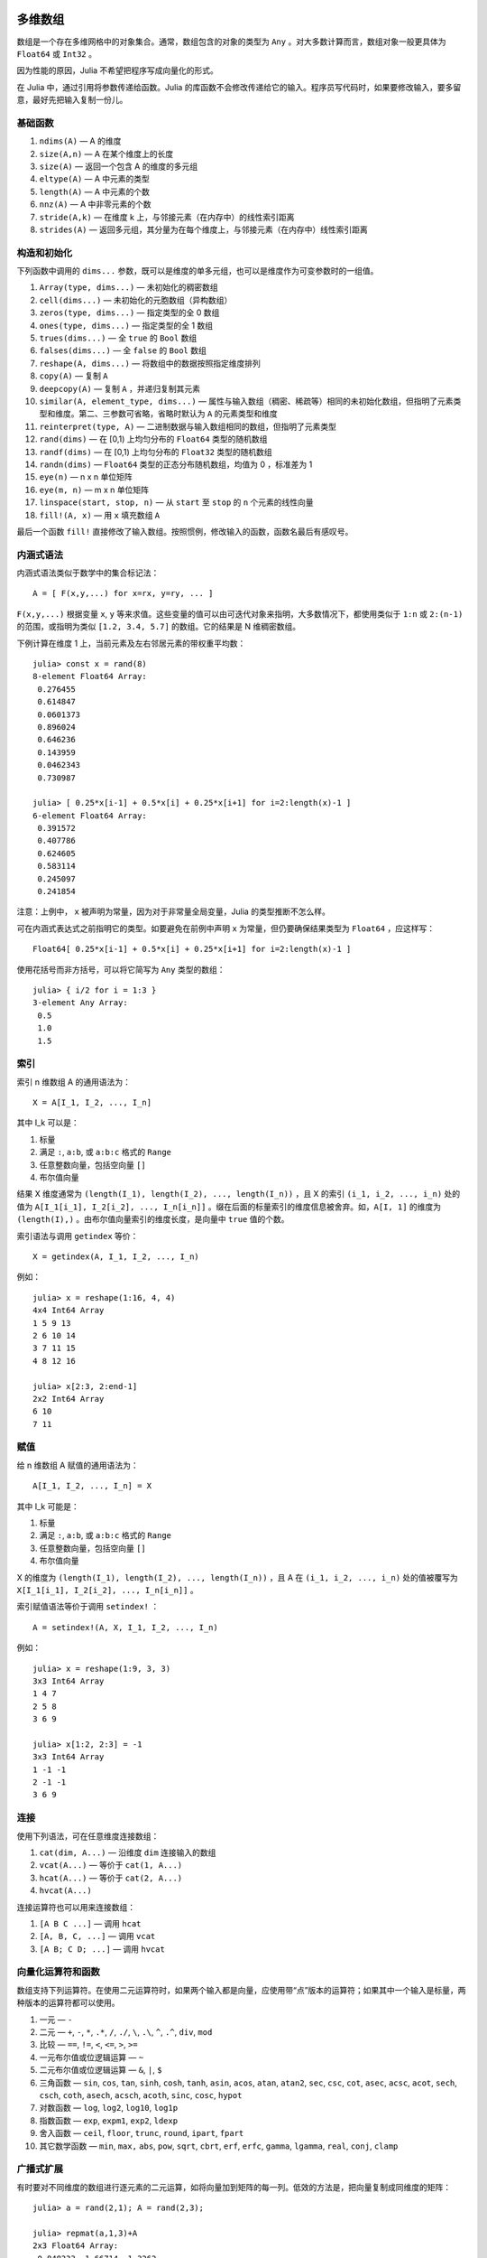 .. _man-arrays:

********
多维数组
********

数组是一个存在多维网格中的对象集合。通常，数组包含的对象的类型为 ``Any`` 。对大多数计算而言，数组对象一般更具体为 ``Float64`` 或 ``Int32`` 。

因为性能的原因，Julia 不希望把程序写成向量化的形式。

在 Julia 中，通过引用将参数传递给函数。Julia 的库函数不会修改传递给它的输入。程序员写代码时，如果要修改输入，要多留意，最好先把输入复制一份儿。

基础函数
--------

1. ``ndims(A)`` — A 的维度
2. ``size(A,n)`` — A 在某个维度上的长度
3. ``size(A)`` — 返回一个包含 A 的维度的多元组
4. ``eltype(A)`` — A 中元素的类型
5. ``length(A)`` — A 中元素的个数
6. ``nnz(A)`` — A 中非零元素的个数
7. ``stride(A,k)`` — 在维度 k 上，与邻接元素（在内存中）的线性索引距离
8. ``strides(A)`` — 返回多元组，其分量为在每个维度上，与邻接元素（在内存中）线性索引距离

构造和初始化
------------

下列函数中调用的 ``dims...`` 参数，既可以是维度的单多元组，也可以是维度作为可变参数时的一组值。

1.  ``Array(type, dims...)`` — 未初始化的稠密数组
2.  ``cell(dims...)`` — 未初始化的元胞数组（异构数组）
3.  ``zeros(type, dims...)`` — 指定类型的全 0 数组
4.  ``ones(type, dims...)`` — 指定类型的全 1 数组
5.  ``trues(dims...)`` — 全 ``true`` 的 ``Bool`` 数组
6.  ``falses(dims...)`` — 全 ``false`` 的 ``Bool`` 数组
7.  ``reshape(A, dims...)`` — 将数组中的数据按照指定维度排列
8.  ``copy(A)``  — 复制 ``A``
9.  ``deepcopy(A)`` — 复制 ``A`` ，并递归复制其元素
10. ``similar(A, element_type, dims...)`` — 属性与输入数组（稠密、稀疏等）相同的未初始化数组，但指明了元素类型和维度。第二、三参数可省略，省略时默认为 ``A`` 的元素类型和维度
11. ``reinterpret(type, A)`` — 二进制数据与输入数组相同的数组，但指明了元素类型
12. ``rand(dims)`` — 在 [0,1) 上均匀分布的 ``Float64`` 类型的随机数组
13. ``randf(dims)`` — 在 [0,1) 上均匀分布的 ``Float32`` 类型的随机数组
14. ``randn(dims)`` — ``Float64`` 类型的正态分布随机数组，均值为 0 ，标准差为 1
15. ``eye(n)`` — n x n 单位矩阵
16. ``eye(m, n)`` — m x n 单位矩阵
17. ``linspace(start, stop, n)`` — 从 ``start`` 至 ``stop`` 的 ``n`` 个元素的线性向量
18. ``fill!(A, x)`` — 用 ``x`` 填充数组 ``A``

最后一个函数 ``fill!`` 直接修改了输入数组。按照惯例，修改输入的函数，函数名最后有感叹号。

内涵式语法
----------

内涵式语法类似于数学中的集合标记法： ::

    A = [ F(x,y,...) for x=rx, y=ry, ... ]

``F(x,y,...)`` 根据变量 ``x``, ``y`` 等来求值。这些变量的值可以由可迭代对象来指明，大多数情况下，都使用类似于 ``1:n`` 或 ``2:(n-1)`` 的范围，或指明为类似 ``[1.2, 3.4, 5.7]`` 的数组。它的结果是 N 维稠密数组。

下例计算在维度 1 上，当前元素及左右邻居元素的带权重平均数： ::

    julia> const x = rand(8)
    8-element Float64 Array:
     0.276455
     0.614847
     0.0601373
     0.896024
     0.646236
     0.143959
     0.0462343
     0.730987

    julia> [ 0.25*x[i-1] + 0.5*x[i] + 0.25*x[i+1] for i=2:length(x)-1 ]
    6-element Float64 Array:
     0.391572
     0.407786
     0.624605
     0.583114
     0.245097
     0.241854

注意：上例中， ``x`` 被声明为常量，因为对于非常量全局变量，Julia 的类型推断不怎么样。

可在内涵式表达式之前指明它的类型。如要避免在前例中声明 ``x`` 为常量，但仍要确保结果类型为 ``Float64`` ，应这样写： ::

    Float64[ 0.25*x[i-1] + 0.5*x[i] + 0.25*x[i+1] for i=2:length(x)-1 ]

使用花括号而非方括号，可以将它简写为 ``Any`` 类型的数组： ::

    julia> { i/2 for i = 1:3 }
    3-element Any Array:
     0.5
     1.0
     1.5

.. _man-array-indexing:

索引
----

索引 n 维数组 A 的通用语法为： ::

    X = A[I_1, I_2, ..., I_n]

其中 I\_k 可以是：

1. 标量
2. 满足 ``:``, ``a:b``, 或 ``a:b:c`` 格式的 ``Range``
3. 任意整数向量，包括空向量 ``[]``
4. 布尔值向量

结果 X 维度通常为 ``(length(I_1), length(I_2), ..., length(I_n))`` ，且 X 的索引 ``(i_1, i_2, ..., i_n)`` 处的值为 ``A[I_1[i_1], I_2[i_2], ..., I_n[i_n]]`` 。缀在后面的标量索引的维度信息被舍弃。如，``A[I, 1]`` 的维度为 ``(length(I),)`` 。由布尔值向量索引的维度长度，是向量中 ``true`` 值的个数。

索引语法与调用 ``getindex`` 等价： ::

    X = getindex(A, I_1, I_2, ..., I_n)

例如： ::

    julia> x = reshape(1:16, 4, 4)
    4x4 Int64 Array
    1 5 9 13
    2 6 10 14
    3 7 11 15
    4 8 12 16

    julia> x[2:3, 2:end-1]
    2x2 Int64 Array
    6 10
    7 11

赋值
----

给 n 维数组 A 赋值的通用语法为： ::

    A[I_1, I_2, ..., I_n] = X

其中 I\_k 可能是：

1. 标量
2. 满足 ``:``, ``a:b``, 或 ``a:b:c`` 格式的 ``Range``
3. 任意整数向量，包括空向量 ``[]``
4. 布尔值向量

X 的维度为 ``(length(I_1), length(I_2), ..., length(I_n))`` ，且 A 在 ``(i_1, i_2, ..., i_n)`` 处的值被覆写为 ``X[I_1[i_1], I_2[i_2], ..., I_n[i_n]]`` 。

索引赋值语法等价于调用 ``setindex!`` ： ::

      A = setindex!(A, X, I_1, I_2, ..., I_n)

例如： ::

    julia> x = reshape(1:9, 3, 3)
    3x3 Int64 Array
    1 4 7
    2 5 8
    3 6 9

    julia> x[1:2, 2:3] = -1
    3x3 Int64 Array
    1 -1 -1
    2 -1 -1
    3 6 9

连接
----

使用下列语法，可在任意维度连接数组：

1. ``cat(dim, A...)`` — 沿维度 ``dim`` 连接输入的数组
2. ``vcat(A...)`` — 等价于 ``cat(1, A...)``
3. ``hcat(A...)`` — 等价于 ``cat(2, A...)``
4. ``hvcat(A...)``

连接运算符也可以用来连接数组：

1. ``[A B C ...]`` — 调用 ``hcat``
2. ``[A, B, C, ...]`` — 调用 ``vcat``
3. ``[A B; C D; ...]`` — 调用 ``hvcat``

向量化运算符和函数
------------------

数组支持下列运算符。在使用二元运算符时，如果两个输入都是向量，应使用带“点”版本的运算符；如果其中一个输入是标量，两种版本的运算符都可以使用。

1.  一元 — ``-``
2.  二元 — ``+``, ``-``, ``*``, ``.*``, ``/``, ``./``,
    ``\``, ``.\``, ``^``, ``.^``, ``div``, ``mod``
3.  比较 — ``==``, ``!=``, ``<``, ``<=``, ``>``, ``>=``
4.  一元布尔值或位逻辑运算 — ``~``
5.  二元布尔值或位逻辑运算 — ``&``, ``|``, ``$``
6.  三角函数 — ``sin``, ``cos``, ``tan``, ``sinh``,
    ``cosh``, ``tanh``, ``asin``, ``acos``, ``atan``, ``atan2``,
    ``sec``, ``csc``, ``cot``, ``asec``, ``acsc``, ``acot``, ``sech``,
    ``csch``, ``coth``, ``asech``, ``acsch``, ``acoth``, ``sinc``,
    ``cosc``, ``hypot``
7.  对数函数 — ``log``, ``log2``, ``log10``, ``log1p``
8.  指数函数 — ``exp``, ``expm1``, ``exp2``, ``ldexp``
9.  舍入函数 — ``ceil``, ``floor``, ``trunc``, ``round``,
    ``ipart``, ``fpart``
10. 其它数学函数 — ``min``, ``max,`` ``abs``, ``pow``,
    ``sqrt``, ``cbrt``, ``erf``, ``erfc``, ``gamma``, ``lgamma``,
    ``real``, ``conj``, ``clamp``

广播式扩展
----------

有时要对不同维度的数组进行逐元素的二元运算，如将向量加到矩阵的每一列。低效的方法是，把向量复制成同维度的矩阵： ::

    julia> a = rand(2,1); A = rand(2,3);

    julia> repmat(a,1,3)+A
    2x3 Float64 Array:
     0.848333  1.66714  1.3262
     1.26743   1.77988  1.13859

维度很大时，效率会很低。Julia 提供了受 Matlab 启发的 ``bsxfun`` 函数，它将数组参数的维度进行扩展，使其匹配另一个数组的对应维度，且不需要额外内存，最后再应用输入的二元函数： ::

    julia> bsxfun(+, a, A)
    2x3 Float64 Array:
     0.848333  1.66714  1.3262
     1.26743   1.77988  1.13859

    julia> b = rand(1,2)
    1x2 Float64 Array:
     0.629799  0.754948

    julia> bsxfun(+, a, b)
    2x2 Float64 Array:
     1.31849  1.44364
     1.56107  1.68622

实现
----

Julia 的基础数组类型是抽象类型 ``AbstractArray{T,n}`` ，其中维度为 ``n`` ，元素类型为 ``T`` 。 ``AbstractVector`` 和 ``AbstractMatrix`` 分别是它 1 维 和 2 维的别名。

``Array{T,n}`` 类型是 ``AbstractArray`` 的特殊实例，它的元素以列序为主序存储。 ``Vector`` 和 ``Matrix`` 是分别是它 1 维 和 2 维的别名。

``SubArray`` 是 ``AbstractArray`` 的特殊实例，它通过引用而不是复制来进行索引。使用 ``sub`` 函数来构造 ``SubArray`` ，它的调用方式与 ``getindex`` 相同（使用数组和一组索引参数）。 ``sub`` 的结果与 ``getindex`` 的结果类似，但它的数据仍留在原地。 ``sub`` 在 ``SubArray`` 对象中保存输入的索引向量，这个向量将被用来间接索引原数组。

``StridedVector`` 和 ``StridedMatrix`` 是为了方便而定义的别名。通过给他们传递 ``Array`` 或 ``SubArray`` 对象，可以使 Julia 大范围调用 BLAS 和 LAPACK 函数，提高索引和申请内存的效率。

下面的例子计算大数组中的一个小块儿的 QR 分解，无需构造临时变量，直接调用合适的 LAPACK 函数：

.. code-block:: jlcon

    julia> a = rand(10,10)
    10x10 Float64 Array:
     0.763921  0.884854   0.818783   0.519682   …  0.860332  0.882295   0.420202
     0.190079  0.235315   0.0669517  0.020172      0.902405  0.0024219  0.24984
     0.823817  0.0285394  0.390379   0.202234      0.516727  0.247442   0.308572
     0.566851  0.622764   0.0683611  0.372167      0.280587  0.227102   0.145647
     0.151173  0.179177   0.0510514  0.615746      0.322073  0.245435   0.976068
     0.534307  0.493124   0.796481   0.0314695  …  0.843201  0.53461    0.910584
     0.885078  0.891022   0.691548   0.547         0.727538  0.0218296  0.174351
     0.123628  0.833214   0.0224507  0.806369      0.80163   0.457005   0.226993
     0.362621  0.389317   0.702764   0.385856      0.155392  0.497805   0.430512
     0.504046  0.532631   0.477461   0.225632      0.919701  0.0453513  0.505329

    julia> b = sub(a, 2:2:8,2:2:4)
    4x2 SubArray of 10x10 Float64 Array:
     0.235315  0.020172
     0.622764  0.372167
     0.493124  0.0314695
     0.833214  0.806369

    julia> (q,r) = qr(b);

    julia> q
    4x2 Float64 Array:
     -0.200268   0.331205
     -0.530012   0.107555
     -0.41968    0.720129
     -0.709119  -0.600124

    julia> r
    2x2 Float64 Array:
     -1.175  -0.786311
      0.0    -0.414549


**********
 矩阵分解
**********

`矩阵分解 <http://zh.wikipedia.org/wiki/矩阵分解>`_ 是将一个矩阵分
解为数个矩阵的乘积, 是线性代数中的一个核心概念.

下面的表格总结了在 Julia 中实现的几种矩阵分解方式. 具体的函数可以参考标准库文档
的 :ref:`stdlib-linalq` 章节.

=================== ==========================================================================================
``Cholesky``        `Cholesky分解 <http://en.wikipedia.org/wiki/Cholesky_decomposition>`_
``CheleskyPivoted`` `主元 <http://en.wikipedia.org/wiki/Pivot_element>`_ Cholesky 分解
``LU``              `LU分解 <http://en.wikipedia.org/wiki/LU_decomposition>`_
``QRPivoted``       主元 `QR分解 <http://en.wikipedia.org/wiki/QR_decomposition>`_
``Hessenberg``      `Hessenberg分解 <http://mathworld.wolfram.com/HessenbergDecomposition.html>`_
``Eigen``           `特征分解 <http://en.wikipedia.org/wiki/Eigendecomposition_(matrix)>`_
``SVD``             `奇异值分解 <http://en.wikipedia.org/wiki/Singular_value_decomposition>`_
``GeneralizedSVD``  `广义奇异值分解 <http://en.wikipedia.org/wiki/Generalized_singular_value_decomposition>`_
=================== ==========================================================================================


特殊矩阵
--------

线性代数中经常碰到带有对称性的特殊矩阵, 这些矩阵经常和矩阵分解联系到一起.
Julia 内置了非常丰富的特殊矩阵类型, 可以快速地对特殊矩阵进行特定的操作.

下面的表格总结了 Julia 中的特种矩阵类型, 其中也包含了 LAPACK 中的一些已经优化
过的操作方法.

+--------------------+-----------------------------------------------------------------------------+
| ``Hermitian``      | `埃尔米特矩阵 <http://en.wikipedia.org/wiki/Hermitian_matrix>`_             |
+--------------------+-----------------------------------------------------------------------------+
| ``Triangular``     | 上/下 `三角矩阵 <http://en.wikipedia.org/wiki/Triangular_matrix>`_          |
+--------------------+-----------------------------------------------------------------------------+
| ``Tridiagonal``    | `三对角矩阵 <http://en.wikipedia.org/wiki/Tridiagonal_matrix>`_             |
+--------------------+-----------------------------------------------------------------------------+
| ``SymTridiagonal`` | 对称三对角矩                                                                |
+--------------------+-----------------------------------------------------------------------------+
| ``Bidiagonal``     | 上/下 `bidiagonal matrix <http://en.wikipedia.org/wiki/Bidiagonal_matrix>`_ |
+--------------------+-----------------------------------------------------------------------------+
| ``Diagnoal``       | `对角矩阵 <http://en.wikipedia.org/wiki/Diagonal_matrix>`_                  |
+--------------------+-----------------------------------------------------------------------------+

基本运算
--------

+--------------------+-------+-------+-------+------------------+-------------------------------------+
| 矩阵类型           | ``+`` | ``-`` | ``*`` | ``\``            |  其它已优化的函数                   |
+====================+=======+=======+=======+==================+=====================================+
| ``Hermitian``      |       |       |       | XY               | ``inv``, ``sqrtm``, ``expm``        |
+--------------------+-------+-------+-------+------------------+-------------------------------------+
| ``Triangular``     |       | XY    | XY    | ``inv``, ``det`` |                                     |
+--------------------+-------+-------+-------+------------------+-------------------------------------+
| ``SymTridiagonal`` | X     | X     | XZ    | XY               | ``eigmax/min``                      |
+--------------------+-------+-------+-------+------------------+-------------------------------------+
| ``Tridiagonal``    | X     | X     | XZ    | XY               |                                     |
+--------------------+-------+-------+-------+------------------+-------------------------------------+
| ``Bidiagonal``     | X     | X     | XZ    | XY               |                                     |
+--------------------+-------+-------+-------+------------------+-------------------------------------+
| ``Diagnoal``       | X     | X     | XY    | XY               | ``inv``, ``det``, ``logdet``, ``/`` |
+--------------------+-------+-------+-------+------------------+-------------------------------------+

说明:

+---+---------------------+
| X | 对矩阵-矩阵运算优化 |
+---+---------------------+
| Y | 对矩阵-向量运算优化 |
+---+---------------------+
| Z | 对矩阵-纯量运算优化 |
+---+---------------------+

矩阵分解
--------

+--------------------+---------+-------------+-------------+---------+-------------+
| 矩阵类型           | 特征性  | 特征性      |             |         |             |
|                    +---------+-------------+-------------+---------+-------------+
|                    | ``eig`` | ``eigvals`` | ``eigvecs`` | ``svd`` | ``svdvals`` |
+====================+=========+=============+=============+=========+=============+
| ``Hermitian``      |         | ABC         |             |         |             |
+--------------------+---------+-------------+-------------+---------+-------------+
| ``Triangular``     |         |             |             |         |             |
+--------------------+---------+-------------+-------------+---------+-------------+
| ``SymTridiagonal`` | A       | ABC         | AD          |         |             |
+--------------------+---------+-------------+-------------+---------+-------------+
| ``Tridiagonal``    |         |             |             |         |             |
+--------------------+---------+-------------+-------------+---------+-------------+
| ``Bidiagonal``     |         |             |             | A       | A           |
+--------------------+---------+-------------+-------------+---------+-------------+
| ``Diagnoal``       |         | A           |             |         |             |
+--------------------+---------+-------------+-------------+---------+-------------+

说明:

+---+--------------------------------------------------------+------------------------+
| A | 对寻找特征值和/或特征向量优化                          | 例如 ``eigvals(M)``    |
+---+--------------------------------------------------------+------------------------+
| B | 对寻找 ``il``:sup:`th` 直到 ``ih``:sup:`th` 特征值优化 | ``eigvals(M, il, ih``  |
+---+--------------------------------------------------------+------------------------+
| C | 对寻找在 [``vl``, ``vh``]  之间的特征指优化            | ``eigvals(M, vl, vh)`` |
+---+--------------------------------------------------------+------------------------+
| D | 对寻找特征值 ``x=[x1, x2,...]`` 对应的特征向量优化     | ``eigvecs(M, x)``      |
+---+--------------------------------------------------------+------------------------+


**********
 稀疏矩阵
**********

`稀疏矩阵 <http://zh.wikipedia.org/zh-cn/%E7%A8%80%E7%96%8F%E7%9F%A9%E9%98%B5>`_ 是其元素大部分为 0 的矩阵。

列压缩（CSC）存储
-----------------

Julia 中，稀疏矩阵使用 `列压缩（CSC）格式 <http://en.wikipedia.org/wiki/Sparse_matrix#Compressed_sparse_column_.28CSC_or_CCS.29>`_ 。Julia 稀疏矩阵的类型为 ``SparseMatrixCSC{Tv,Ti}`` ，其中 ``Tv`` 是非零元素的类型， ``Ti`` 是整数类型，存储列指针和行索引： ::

    type SparseMatrixCSC{Tv,Ti<:Integer} <: AbstractSparseMatrix{Tv,Ti}
        m::Int                  # Number of rows
        n::Int                  # Number of columns
        colptr::Vector{Ti}      # Column i is in colptr[i]:(colptr[i+1]-1)
        rowval::Vector{Ti}      # Row values of nonzeros
        nzval::Vector{Tv}       # Nonzero values
    end

列压缩存储便于按列简单快速地存取稀疏矩阵的元素，但按行存取则较慢。把非零值插入 CSC 结构等运算，都比较慢，这是因为稀疏矩阵中，在所插入元素后面的元素，都要逐一移位。

构造稀疏矩阵
------------

稠密矩阵有 ``zeros`` 和 ``eye`` 函数，稀疏矩阵对应的函数，在函数名前加 ``sp`` 前缀即可： ::

    julia> spzeros(3,5)
    3x5 sparse matrix with 0 nonzeros:

    julia> speye(3,5)
    3x5 sparse matrix with 3 nonzeros:
        [1, 1]  =  1.0
        [2, 2]  =  1.0
        [3, 3]  =  1.0

``sparse`` 函数是比较常用的构造稀疏矩阵的方法。它输入行索引 ``I`` ，列索引向量 ``J`` ，以及非零值向量 ``V`` 。 ``sparse(I,J,V)`` 构造一个满足 ``S[I[k], J[k]] = V[k]`` 的稀疏矩阵： ::

    julia> I = [1, 4, 3, 5]; J = [4, 7, 18, 9]; V = [1, 2, -5, 3];

    julia> sparse(I,J,V)
    5x18 sparse matrix with 4 nonzeros:
         [1 ,  4]  =  1
         [4 ,  7]  =  2
         [5 ,  9]  =  3
         [3 , 18]  =  -5

与 ``sparse`` 相反的函数为 ``findn`` ，它返回构造稀疏矩阵时的输入： ::

    julia> findn(S)
    ([1, 4, 5, 3],[4, 7, 9, 18])

    julia> findn_nzs(S)
    ([1, 4, 5, 3],[4, 7, 9, 18],[1, 2, 3, -5])

另一个构造稀疏矩阵的方法是，使用 ``sparse`` 函数将稠密矩阵转换为稀疏矩阵： ::

    julia> sparse(eye(5))
    5x5 sparse matrix with 5 nonzeros:
        [1, 1]  =  1.0
        [2, 2]  =  1.0
        [3, 3]  =  1.0
        [4, 4]  =  1.0
        [5, 5]  =  1.0

可以使用 ``dense`` 或 ``full`` 函数做逆操作。 ``issparse`` 函数可用来检查矩阵是否稀疏： ::

    julia> issparse(speye(5))
    true

稀疏矩阵操作
------------

稠密矩阵的算术运算也可以用在稀疏矩阵上。对稀疏矩阵进行赋值运算，是比较费资源的。大多数情况下，建议使用 ``find_nzs`` 函数把稀疏矩阵转换为 ``(I,J,V)`` 格式，在非零数或者稠密向量 ``(I,J,V)`` 的结构上做运算，最后再重构回稀疏矩阵。

稠密矩阵和稀疏矩阵函数对应关系
------------------------------

接下来的表格列出了关于稀疏矩阵的函数, 及其相应的稠密矩阵的函数.一般来讲, 产生稀疏矩阵的函数和对应的稠密矩阵函数的差别在于是否以 ``sp`` 打头, 或者参数列表中带有密度参数 ``d``, 即, 每个矩阵的元素是非零的概率为 ``d``.

具体的细节可以参考标准库文档的 :ref:`stdlib-sparse` 章节.

+------------------+----------------------------+-----------------------------+
| 稀疏矩阵         | 稠密矩阵                   | 说明                        |
+==================+============================+=============================+
| ``spzeos(m, n)`` | ``zeros(m, n)``            | 建立一个 *m* 行 *n*         |
|                  |                            | 列的零矩阵.                 |
+------------------+----------------------------+-----------------------------+
| ``spons(S)``     | ``ones(m, n)``             | 建立一个矩阵,               |
|                  |                            | 全部填充一.                 |
|                  |                            | 不同于版本, ``spones``      |
|                  |                            | 与 *S*                      |
|                  |                            | 有着相同的稀疏              |
|                  |                            | 模式.                       |
+------------------+----------------------------+-----------------------------+
| ``speye(n)``     | ``eye(n)``                 | 建立一个 *n* 行 *n*         |
|                  |                            | 列的单位矩阵.               |
+------------------+----------------------------+-----------------------------+
| ``dense(S)``     | ``sparse(A)``              | 转换稀疏矩阵和稠密          |
| ``full(S)``      |                            | 矩阵.                       |
+------------------+----------------------------+-----------------------------+
| ``sprand(m, n,   | ``rand(m, n)``             | 建立一个 *m* 行 *n*         |
| d)``             |                            | 列的随机矩阵                |
|                  |                            | (密度为 *d* ),              |
|                  |                            | 非零元素为 [0, 1]           |
|                  |                            | 上的均匀分布.               |
+------------------+----------------------------+-----------------------------+
| ``sprandn(m, n,  | ``randn(m, n)``            | 建立一个 *m* 行 *n*         |
| d)``             |                            | 列的随机矩阵                |
|                  |                            | (密度为 *d* ), 非零元       |
|                  |                            | 素为标准正态(高斯)          |
|                  |                            | 分布.                       |
+------------------+----------------------------+-----------------------------+
| ``sprandn(m, n,  | ``randn(m, n, X)``         | 建立一个 *m* 行 *n*         |
| d, X)``          |                            | 列的 随机矩阵,              |
|                  |                            | 非零元素的分布与            |
|                  |                            | *X* 相同 (依赖              |
|                  |                            | ``Distributions`` 包).      |
+------------------+----------------------------+-----------------------------+
| ``spandbool(m,   | ``randbool(m, n)``         | 建立一个 *m* 行 *n*         |
| n, d)``          |                            | 列的 随机矩阵               |
|                  |                            | (密度为 *d* ), 非零         |
|                  |                            | ``Bool``                    |
|                  |                            | 元素出现的概率为            |
|                  |                            | *d* (对于 ``randbool``,     |
|                  |                            | *d* = 0.5).                 |
+------------------+----------------------------+-----------------------------+
